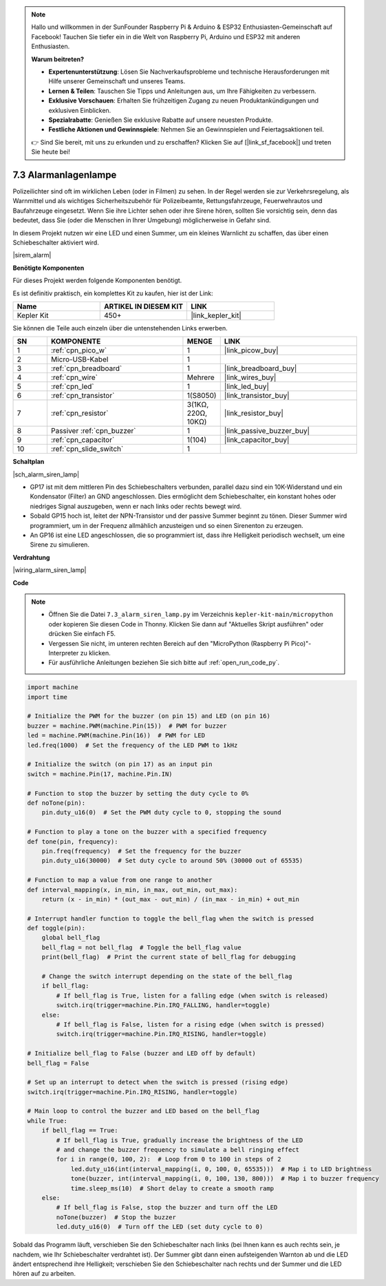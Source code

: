 .. note::

    Hallo und willkommen in der SunFounder Raspberry Pi & Arduino & ESP32 Enthusiasten-Gemeinschaft auf Facebook! Tauchen Sie tiefer ein in die Welt von Raspberry Pi, Arduino und ESP32 mit anderen Enthusiasten.

    **Warum beitreten?**

    - **Expertenunterstützung**: Lösen Sie Nachverkaufsprobleme und technische Herausforderungen mit Hilfe unserer Gemeinschaft und unseres Teams.
    - **Lernen & Teilen**: Tauschen Sie Tipps und Anleitungen aus, um Ihre Fähigkeiten zu verbessern.
    - **Exklusive Vorschauen**: Erhalten Sie frühzeitigen Zugang zu neuen Produktankündigungen und exklusiven Einblicken.
    - **Spezialrabatte**: Genießen Sie exklusive Rabatte auf unsere neuesten Produkte.
    - **Festliche Aktionen und Gewinnspiele**: Nehmen Sie an Gewinnspielen und Feiertagsaktionen teil.

    👉 Sind Sie bereit, mit uns zu erkunden und zu erschaffen? Klicken Sie auf [|link_sf_facebook|] und treten Sie heute bei!

.. _py_alarm_lamp:

7.3 Alarmanlagenlampe
=======================

Polizeilichter sind oft im wirklichen Leben (oder in Filmen) zu sehen. In der Regel werden sie zur Verkehrsregelung, als Warnmittel und als wichtiges Sicherheitszubehör für Polizeibeamte, Rettungsfahrzeuge, Feuerwehrautos und Baufahrzeuge eingesetzt. Wenn Sie ihre Lichter sehen oder ihre Sirene hören, sollten Sie vorsichtig sein, denn das bedeutet, dass Sie (oder die Menschen in Ihrer Umgebung) möglicherweise in Gefahr sind.

In diesem Projekt nutzen wir eine LED und einen Summer, um ein kleines Warnlicht zu schaffen, das über einen Schiebeschalter aktiviert wird.

|sirem_alarm|


**Benötigte Komponenten**

Für dieses Projekt werden folgende Komponenten benötigt.

Es ist definitiv praktisch, ein komplettes Kit zu kaufen, hier ist der Link:

.. list-table::
    :widths: 20 20 20
    :header-rows: 1

    *   - Name
        - ARTIKEL IN DIESEM KIT
        - LINK
    *   - Kepler Kit
        - 450+
        - |link_kepler_kit|

Sie können die Teile auch einzeln über die untenstehenden Links erwerben.


.. list-table::
    :widths: 5 20 5 20
    :header-rows: 1

    *   - SN
        - KOMPONENTE
        - MENGE
        - LINK

    *   - 1
        - :ref:`cpn_pico_w`
        - 1
        - |link_picow_buy|
    *   - 2
        - Micro-USB-Kabel
        - 1
        - 
    *   - 3
        - :ref:`cpn_breadboard`
        - 1
        - |link_breadboard_buy|
    *   - 4
        - :ref:`cpn_wire`
        - Mehrere
        - |link_wires_buy|
    *   - 5
        - :ref:`cpn_led`
        - 1
        - |link_led_buy|
    *   - 6
        - :ref:`cpn_transistor`
        - 1(S8050)
        - |link_transistor_buy|
    *   - 7
        - :ref:`cpn_resistor`
        - 3(1KΩ, 220Ω, 10KΩ)
        - |link_resistor_buy|
    *   - 8
        - Passiver :ref:`cpn_buzzer`
        - 1
        - |link_passive_buzzer_buy|
    *   - 9
        - :ref:`cpn_capacitor`
        - 1(104)
        - |link_capacitor_buy|
    *   - 10
        - :ref:`cpn_slide_switch`
        - 1
        - 

**Schaltplan**

|sch_alarm_siren_lamp|

* GP17 ist mit dem mittleren Pin des Schiebeschalters verbunden, parallel dazu sind ein 10K-Widerstand und ein Kondensator (Filter) an GND angeschlossen. Dies ermöglicht dem Schiebeschalter, ein konstant hohes oder niedriges Signal auszugeben, wenn er nach links oder rechts bewegt wird.
* Sobald GP15 hoch ist, leitet der NPN-Transistor und der passive Summer beginnt zu tönen. Dieser Summer wird programmiert, um in der Frequenz allmählich anzusteigen und so einen Sirenenton zu erzeugen.
* An GP16 ist eine LED angeschlossen, die so programmiert ist, dass ihre Helligkeit periodisch wechselt, um eine Sirene zu simulieren.

**Verdrahtung**

|wiring_alarm_siren_lamp|


**Code**

.. note::

    * Öffnen Sie die Datei ``7.3_alarm_siren_lamp.py`` im Verzeichnis ``kepler-kit-main/micropython`` oder kopieren Sie diesen Code in Thonny. Klicken Sie dann auf "Aktuelles Skript ausführen" oder drücken Sie einfach F5.

    * Vergessen Sie nicht, im unteren rechten Bereich auf den "MicroPython (Raspberry Pi Pico)"-Interpreter zu klicken.

    * Für ausführliche Anleitungen beziehen Sie sich bitte auf :ref:`open_run_code_py`.


.. code-block:: python

    import machine
    import time

    # Initialize the PWM for the buzzer (on pin 15) and LED (on pin 16)
    buzzer = machine.PWM(machine.Pin(15))  # PWM for buzzer
    led = machine.PWM(machine.Pin(16))  # PWM for LED
    led.freq(1000)  # Set the frequency of the LED PWM to 1kHz

    # Initialize the switch (on pin 17) as an input pin
    switch = machine.Pin(17, machine.Pin.IN)

    # Function to stop the buzzer by setting the duty cycle to 0%
    def noTone(pin):
        pin.duty_u16(0)  # Set the PWM duty cycle to 0, stopping the sound

    # Function to play a tone on the buzzer with a specified frequency
    def tone(pin, frequency):
        pin.freq(frequency)  # Set the frequency for the buzzer
        pin.duty_u16(30000)  # Set duty cycle to around 50% (30000 out of 65535)

    # Function to map a value from one range to another
    def interval_mapping(x, in_min, in_max, out_min, out_max):
        return (x - in_min) * (out_max - out_min) / (in_max - in_min) + out_min

    # Interrupt handler function to toggle the bell_flag when the switch is pressed
    def toggle(pin):
        global bell_flag
        bell_flag = not bell_flag  # Toggle the bell_flag value
        print(bell_flag)  # Print the current state of bell_flag for debugging
        
        # Change the switch interrupt depending on the state of the bell_flag
        if bell_flag:
            # If bell_flag is True, listen for a falling edge (when switch is released)
            switch.irq(trigger=machine.Pin.IRQ_FALLING, handler=toggle)
        else:
            # If bell_flag is False, listen for a rising edge (when switch is pressed)
            switch.irq(trigger=machine.Pin.IRQ_RISING, handler=toggle)

    # Initialize bell_flag to False (buzzer and LED off by default)
    bell_flag = False

    # Set up an interrupt to detect when the switch is pressed (rising edge)
    switch.irq(trigger=machine.Pin.IRQ_RISING, handler=toggle)

    # Main loop to control the buzzer and LED based on the bell_flag
    while True:
        if bell_flag == True:
            # If bell_flag is True, gradually increase the brightness of the LED
            # and change the buzzer frequency to simulate a bell ringing effect
            for i in range(0, 100, 2):  # Loop from 0 to 100 in steps of 2
                led.duty_u16(int(interval_mapping(i, 0, 100, 0, 65535)))  # Map i to LED brightness
                tone(buzzer, int(interval_mapping(i, 0, 100, 130, 800)))  # Map i to buzzer frequency
                time.sleep_ms(10)  # Short delay to create a smooth ramp
        else:
            # If bell_flag is False, stop the buzzer and turn off the LED
            noTone(buzzer)  # Stop the buzzer
            led.duty_u16(0)  # Turn off the LED (set duty cycle to 0)


Sobald das Programm läuft, verschieben Sie den Schiebeschalter nach links (bei Ihnen kann es auch rechts sein, je nachdem, wie Ihr Schiebeschalter verdrahtet ist). Der Summer gibt dann einen aufsteigenden Warnton ab und die LED ändert entsprechend ihre Helligkeit; verschieben Sie den Schiebeschalter nach rechts und der Summer und die LED hören auf zu arbeiten.
